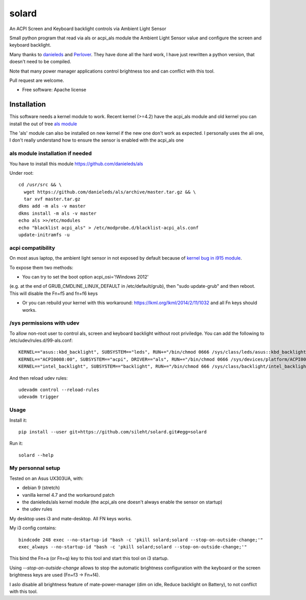 ======
solard
======

An ACPI Screen and Keyboard backlight controls via Ambient Light Sensor

Small python program that read via als or acpi_als module the Ambient Light
Sensor value and configure the screen and keyboard backlight.

Many thanks to `danieleds <https://github.com/danieleds/Asus-Zenbook-Ambient-Light-Sensor-Controller>`_
and `Perlover <https://github.com/Perlover/Asus-Zenbook-Ambient-Light-Sensor-Controller>`_. They have done all the
hard work, I have just rewritten a python version, that doesn't need to be compiled.

Note that many power manager applications control brightness too and can conflict
with this tool.

Pull request are welcome.

* Free software: Apache license

Installation
============

This software needs a kernel module to work. Recent kernel (>=4.2) have the
acpi_als module and old kernel you can install the out of tree `als module <https://github.com/danieleds/als>`_

The 'als' module can also be installed on new kernel if the new one don't work
as expected. I personally uses the ali one, I don't really understand how to
ensure the sensor is enabled with the acpi_als one

als module installation if needed
---------------------------------

You have to install this module https://github.com/danieleds/als

Under root::

    cd /usr/src && \
      wget https://github.com/danieleds/als/archive/master.tar.gz && \
      tar xvf master.tar.gz
    dkms add -m als -v master
    dkms install -m als -v master
    echo als >>/etc/modules
    echo "blacklist acpi_als" > /etc/modprobe.d/blacklist-acpi_als.conf
    update-initramfs -u

acpi compatibility
------------------

On most asus laptop, the ambient light sensor in not exposed by default because
of `kernel bug in i915 module <http://www.spinics.net/lists/intel-gfx/msg79628.html>`_.

To expose them two methods:

* You can try to set the boot option acpi_osi='!Windows 2012'
(e.g. at the end of GRUB_CMDLINE_LINUX_DEFAULT in /etc/default/grub), then
"sudo update-grub" and then reboot. This will disable the Fn+f5 and fn+f6 keys

* Or you can rebuild your kernel with this workaround: https://lkml.org/lkml/2014/2/11/1032
  and all Fn keys should works.

/sys permissions with udev
--------------------------

To allow non-root user to control als, screen and keyboard backlight without root
priviledge. You can add the following to /etc/udev/rules.d/99-als.conf::

    KERNEL=="asus::kbd_backlight", SUBSYSTEM=="leds", RUN+="/bin/chmod 0666 /sys/class/leds/asus::kbd_backlight/brightness"
    KERNEL=="ACPI0008:00", SUBSYSTEM=="acpi", DRIVER=="als", RUN+="/bin/chmod 0666 /sys/devices/platform/ACPI0008:00/firmware_node/ali /sys/devices/platform/ACPI0008:00/firmware_node/enable"
    KERNEL=="intel_backlight", SUBSYSTEM=="backlight", RUN+="/bin/chmod 666 /sys/class/backlight/intel_backlight/brightness"

And then reload udev rules::

    udevadm control --reload-rules
    udevadm trigger

Usage
-----

Install it::

    pip install --user git+https://github.com/sileht/solard.git#egg=solard


Run it::

    solard --help


My personnal setup
------------------

Tested on an Asus UX303UA, with:

* debian 9 (stretch)
* vanilla kernel 4.7 and the workaround patch
* the danieleds/als kernel module (the acpi_als one doesn't always enable the sensor on startup)
* the udev rules

My desktop uses i3 and mate-desktop. All FN keys works.

My i3 config contains::

    bindcode 248 exec --no-startup-id "bash -c 'pkill solard;solard --stop-on-outside-change;'"
    exec_always --no-startup-id "bash -c 'pkill solard;solard --stop-on-outside-change;'"

This bind the Fn+a (or Fn+q) key to this tool and start this tool on i3
startup.

Using *--stop-on-outside-change* allows to stop the automatic brightness
configuration with the keyboard or the screen brightness keys are used
(Fn+f3 -> Fn+f4).

I aslo disable all brightness feature of mate-power-manager (dim on idle,
Reduce backlight on Battery), to not conflict with this tool.
